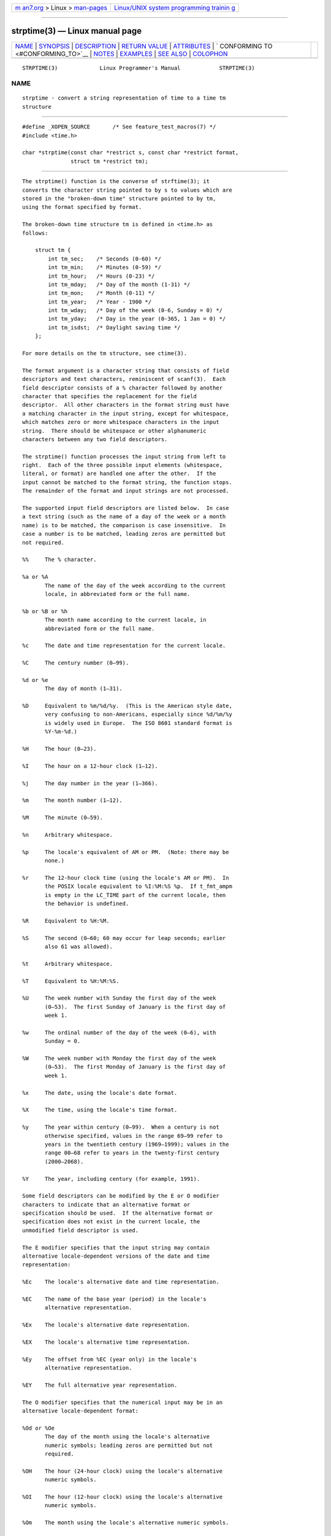 .. container:: page-top

.. container:: nav-bar

   +----------------------------------+----------------------------------+
   | `m                               | `Linux/UNIX system programming   |
   | an7.org <../../../index.html>`__ | trainin                          |
   | > Linux >                        | g <http://man7.org/training/>`__ |
   | `man-pages <../index.html>`__    |                                  |
   +----------------------------------+----------------------------------+

--------------

strptime(3) — Linux manual page
===============================

+-----------------------------------+-----------------------------------+
| `NAME <#NAME>`__ \|               |                                   |
| `SYNOPSIS <#SYNOPSIS>`__ \|       |                                   |
| `DESCRIPTION <#DESCRIPTION>`__ \| |                                   |
| `RETURN VALUE <#RETURN_VALUE>`__  |                                   |
| \| `ATTRIBUTES <#ATTRIBUTES>`__   |                                   |
| \|                                |                                   |
| `                                 |                                   |
| CONFORMING TO <#CONFORMING_TO>`__ |                                   |
| \| `NOTES <#NOTES>`__ \|          |                                   |
| `EXAMPLES <#EXAMPLES>`__ \|       |                                   |
| `SEE ALSO <#SEE_ALSO>`__ \|       |                                   |
| `COLOPHON <#COLOPHON>`__          |                                   |
+-----------------------------------+-----------------------------------+
| .. container:: man-search-box     |                                   |
+-----------------------------------+-----------------------------------+

::

   STRPTIME(3)             Linux Programmer's Manual            STRPTIME(3)

NAME
-------------------------------------------------

::

          strptime - convert a string representation of time to a time tm
          structure


---------------------------------------------------------

::

          #define _XOPEN_SOURCE       /* See feature_test_macros(7) */
          #include <time.h>

          char *strptime(const char *restrict s, const char *restrict format,
                         struct tm *restrict tm);


---------------------------------------------------------------

::

          The strptime() function is the converse of strftime(3); it
          converts the character string pointed to by s to values which are
          stored in the "broken-down time" structure pointed to by tm,
          using the format specified by format.

          The broken-down time structure tm is defined in <time.h> as
          follows:

              struct tm {
                  int tm_sec;    /* Seconds (0-60) */
                  int tm_min;    /* Minutes (0-59) */
                  int tm_hour;   /* Hours (0-23) */
                  int tm_mday;   /* Day of the month (1-31) */
                  int tm_mon;    /* Month (0-11) */
                  int tm_year;   /* Year - 1900 */
                  int tm_wday;   /* Day of the week (0-6, Sunday = 0) */
                  int tm_yday;   /* Day in the year (0-365, 1 Jan = 0) */
                  int tm_isdst;  /* Daylight saving time */
              };

          For more details on the tm structure, see ctime(3).

          The format argument is a character string that consists of field
          descriptors and text characters, reminiscent of scanf(3).  Each
          field descriptor consists of a % character followed by another
          character that specifies the replacement for the field
          descriptor.  All other characters in the format string must have
          a matching character in the input string, except for whitespace,
          which matches zero or more whitespace characters in the input
          string.  There should be whitespace or other alphanumeric
          characters between any two field descriptors.

          The strptime() function processes the input string from left to
          right.  Each of the three possible input elements (whitespace,
          literal, or format) are handled one after the other.  If the
          input cannot be matched to the format string, the function stops.
          The remainder of the format and input strings are not processed.

          The supported input field descriptors are listed below.  In case
          a text string (such as the name of a day of the week or a month
          name) is to be matched, the comparison is case insensitive.  In
          case a number is to be matched, leading zeros are permitted but
          not required.

          %%     The % character.

          %a or %A
                 The name of the day of the week according to the current
                 locale, in abbreviated form or the full name.

          %b or %B or %h
                 The month name according to the current locale, in
                 abbreviated form or the full name.

          %c     The date and time representation for the current locale.

          %C     The century number (0–99).

          %d or %e
                 The day of month (1–31).

          %D     Equivalent to %m/%d/%y.  (This is the American style date,
                 very confusing to non-Americans, especially since %d/%m/%y
                 is widely used in Europe.  The ISO 8601 standard format is
                 %Y-%m-%d.)

          %H     The hour (0–23).

          %I     The hour on a 12-hour clock (1–12).

          %j     The day number in the year (1–366).

          %m     The month number (1–12).

          %M     The minute (0–59).

          %n     Arbitrary whitespace.

          %p     The locale's equivalent of AM or PM.  (Note: there may be
                 none.)

          %r     The 12-hour clock time (using the locale's AM or PM).  In
                 the POSIX locale equivalent to %I:%M:%S %p.  If t_fmt_ampm
                 is empty in the LC_TIME part of the current locale, then
                 the behavior is undefined.

          %R     Equivalent to %H:%M.

          %S     The second (0–60; 60 may occur for leap seconds; earlier
                 also 61 was allowed).

          %t     Arbitrary whitespace.

          %T     Equivalent to %H:%M:%S.

          %U     The week number with Sunday the first day of the week
                 (0–53).  The first Sunday of January is the first day of
                 week 1.

          %w     The ordinal number of the day of the week (0–6), with
                 Sunday = 0.

          %W     The week number with Monday the first day of the week
                 (0–53).  The first Monday of January is the first day of
                 week 1.

          %x     The date, using the locale's date format.

          %X     The time, using the locale's time format.

          %y     The year within century (0–99).  When a century is not
                 otherwise specified, values in the range 69–99 refer to
                 years in the twentieth century (1969–1999); values in the
                 range 00–68 refer to years in the twenty-first century
                 (2000–2068).

          %Y     The year, including century (for example, 1991).

          Some field descriptors can be modified by the E or O modifier
          characters to indicate that an alternative format or
          specification should be used.  If the alternative format or
          specification does not exist in the current locale, the
          unmodified field descriptor is used.

          The E modifier specifies that the input string may contain
          alternative locale-dependent versions of the date and time
          representation:

          %Ec    The locale's alternative date and time representation.

          %EC    The name of the base year (period) in the locale's
                 alternative representation.

          %Ex    The locale's alternative date representation.

          %EX    The locale's alternative time representation.

          %Ey    The offset from %EC (year only) in the locale's
                 alternative representation.

          %EY    The full alternative year representation.

          The O modifier specifies that the numerical input may be in an
          alternative locale-dependent format:

          %Od or %Oe
                 The day of the month using the locale's alternative
                 numeric symbols; leading zeros are permitted but not
                 required.

          %OH    The hour (24-hour clock) using the locale's alternative
                 numeric symbols.

          %OI    The hour (12-hour clock) using the locale's alternative
                 numeric symbols.

          %Om    The month using the locale's alternative numeric symbols.

          %OM    The minutes using the locale's alternative numeric
                 symbols.

          %OS    The seconds using the locale's alternative numeric
                 symbols.

          %OU    The week number of the year (Sunday as the first day of
                 the week) using the locale's alternative numeric symbols.

          %Ow    The ordinal number of the day of the week (Sunday=0),
                  using the locale's alternative numeric symbols.

          %OW    The week number of the year (Monday as the first day of
                 the week) using the locale's alternative numeric symbols.

          %Oy    The year (offset from %C) using the locale's alternative
                 numeric symbols.


-----------------------------------------------------------------

::

          The return value of the function is a pointer to the first
          character not processed in this function call.  In case the input
          string contains more characters than required by the format
          string, the return value points right after the last consumed
          input character.  In case the whole input string is consumed, the
          return value points to the null byte at the end of the string.
          If strptime() fails to match all of the format string and
          therefore an error occurred, the function returns NULL.


-------------------------------------------------------------

::

          For an explanation of the terms used in this section, see
          attributes(7).

          ┌───────────────────────────┬───────────────┬────────────────────┐
          │Interface                  │ Attribute     │ Value              │
          ├───────────────────────────┼───────────────┼────────────────────┤
          │strptime()                 │ Thread safety │ MT-Safe env locale │
          └───────────────────────────┴───────────────┴────────────────────┘


-------------------------------------------------------------------

::

          POSIX.1-2001, POSIX.1-2008, SUSv2.


---------------------------------------------------

::

          In principle, this function does not initialize tm but stores
          only the values specified.  This means that tm should be
          initialized before the call.  Details differ a bit between
          different UNIX systems.  The glibc implementation does not touch
          those fields which are not explicitly specified, except that it
          recomputes the tm_wday and tm_yday field if any of the year,
          month, or day elements changed.

          The 'y' (year in century) specification is taken to specify a
          year in the range 1950–2049 by glibc 2.0.  It is taken to be a
          year in 1969–2068 since glibc 2.1.

      Glibc notes
          For reasons of symmetry, glibc tries to support for strptime()
          the same format characters as for strftime(3).  (In most cases,
          the corresponding fields are parsed, but no field in tm is
          changed.)  This leads to

          %F     Equivalent to %Y-%m-%d, the ISO 8601 date format.

          %g     The year corresponding to the ISO week number, but without
                 the century (0–99).

          %G     The year corresponding to the ISO week number.  (For
                 example, 1991.)

          %u     The day of the week as a decimal number (1–7, where Monday
                 = 1).

          %V     The ISO 8601:1988 week number as a decimal number (1–53).
                 If the week (starting on Monday) containing 1 January has
                 four or more days in the new year, then it is considered
                 week 1.  Otherwise, it is the last week of the previous
                 year, and the next week is week 1.

          %z     An RFC-822/ISO 8601 standard timezone specification.

          %Z     The timezone name.

          Similarly, because of GNU extensions to strftime(3), %k is
          accepted as a synonym for %H, and %l should be accepted as a
          synonym for %I, and %P is accepted as a synonym for %p.  Finally

          %s     The number of seconds since the Epoch, 1970-01-01 00:00:00
                 +0000 (UTC).  Leap seconds are not counted unless leap
                 second support is available.

          The glibc implementation does not require whitespace between two
          field descriptors.


---------------------------------------------------------

::

          The following example demonstrates the use of strptime() and
          strftime(3).

          #define _XOPEN_SOURCE
          #include <stdio.h>
          #include <stdlib.h>
          #include <string.h>
          #include <time.h>

          int
          main(void)
          {
              struct tm tm;
              char buf[255];

              memset(&tm, 0, sizeof(tm));
              strptime("2001-11-12 18:31:01", "%Y-%m-%d %H:%M:%S", &tm);
              strftime(buf, sizeof(buf), "%d %b %Y %H:%M", &tm);
              puts(buf);
              exit(EXIT_SUCCESS);
          }


---------------------------------------------------------

::

          time(2), getdate(3), scanf(3), setlocale(3), strftime(3)

COLOPHON
---------------------------------------------------------

::

          This page is part of release 5.13 of the Linux man-pages project.
          A description of the project, information about reporting bugs,
          and the latest version of this page, can be found at
          https://www.kernel.org/doc/man-pages/.

   GNU                            2021-03-22                    STRPTIME(3)

--------------

Pages that refer to this page:
`dpkg-parsechangelog(1) <../man1/dpkg-parsechangelog.1.html>`__, 
`ctime(3) <../man3/ctime.3.html>`__, 
`getdate(3) <../man3/getdate.3.html>`__, 
`strftime(3) <../man3/strftime.3.html>`__, 
`locale(5) <../man5/locale.5.html>`__, 
`locale(7) <../man7/locale.7.html>`__, 
`time(7) <../man7/time.7.html>`__

--------------

`Copyright and license for this manual
page <../man3/strptime.3.license.html>`__

--------------

.. container:: footer

   +-----------------------+-----------------------+-----------------------+
   | HTML rendering        |                       | |Cover of TLPI|       |
   | created 2021-08-27 by |                       |                       |
   | `Michael              |                       |                       |
   | Ker                   |                       |                       |
   | risk <https://man7.or |                       |                       |
   | g/mtk/index.html>`__, |                       |                       |
   | author of `The Linux  |                       |                       |
   | Programming           |                       |                       |
   | Interface <https:     |                       |                       |
   | //man7.org/tlpi/>`__, |                       |                       |
   | maintainer of the     |                       |                       |
   | `Linux man-pages      |                       |                       |
   | project <             |                       |                       |
   | https://www.kernel.or |                       |                       |
   | g/doc/man-pages/>`__. |                       |                       |
   |                       |                       |                       |
   | For details of        |                       |                       |
   | in-depth **Linux/UNIX |                       |                       |
   | system programming    |                       |                       |
   | training courses**    |                       |                       |
   | that I teach, look    |                       |                       |
   | `here <https://ma     |                       |                       |
   | n7.org/training/>`__. |                       |                       |
   |                       |                       |                       |
   | Hosting by `jambit    |                       |                       |
   | GmbH                  |                       |                       |
   | <https://www.jambit.c |                       |                       |
   | om/index_en.html>`__. |                       |                       |
   +-----------------------+-----------------------+-----------------------+

--------------

.. container:: statcounter

   |Web Analytics Made Easy - StatCounter|

.. |Cover of TLPI| image:: https://man7.org/tlpi/cover/TLPI-front-cover-vsmall.png
   :target: https://man7.org/tlpi/
.. |Web Analytics Made Easy - StatCounter| image:: https://c.statcounter.com/7422636/0/9b6714ff/1/
   :class: statcounter
   :target: https://statcounter.com/

